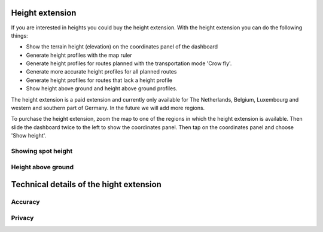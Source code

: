 
Height extension
================

If you are interested in heights you could buy the height extension. With the height extension you can do the following things:

- Show the terrain height (elevation) on the coordinates panel of the dashboard
- Generate height profiles with the map ruler
- Generate height profiles for routes planned with the transportation mode 'Crow fly'.
- Generate more accurate height profiles for all planned routes
- Generate height profiles for routes that lack a height profile
- Show height above ground and height above ground profiles.

The height extension is a paid extension and currently only available for The Netherlands, Belgium, Luxembourg and western and southern part of Germany. In the future we will add more regions. 

To purchase the height extension, zoom the map to one of the regions in which the height extension is available. Then slide the dashboard twice to the left to show the coordinates panel. Then tap on the coordinates panel and choose 'Show height'.


Showing spot height
~~~~~~~~~~~~~~~~~~~







Height above ground
~~~~~~~~~~~~~~~~~~~



Technical details of the hight extension
========================================
Accuracy
~~~~~~~~



Privacy
~~~~~~~
